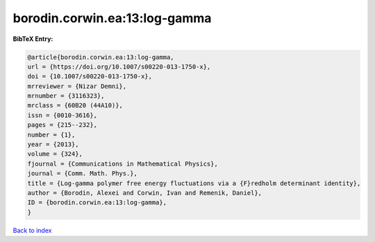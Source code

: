 borodin.corwin.ea:13:log-gamma
==============================

.. :cite:t:`borodin.corwin.ea:13:log-gamma`

.. bibliography:: ../../All.bib

**BibTeX Entry:**

.. code-block:: bibtex

   @article{borodin.corwin.ea:13:log-gamma,
   url = {https://doi.org/10.1007/s00220-013-1750-x},
   doi = {10.1007/s00220-013-1750-x},
   mrreviewer = {Nizar Demni},
   mrnumber = {3116323},
   mrclass = {60B20 (44A10)},
   issn = {0010-3616},
   pages = {215--232},
   number = {1},
   year = {2013},
   volume = {324},
   fjournal = {Communications in Mathematical Physics},
   journal = {Comm. Math. Phys.},
   title = {Log-gamma polymer free energy fluctuations via a {F}redholm determinant identity},
   author = {Borodin, Alexei and Corwin, Ivan and Remenik, Daniel},
   ID = {borodin.corwin.ea:13:log-gamma},
   }

`Back to index <../index>`_
